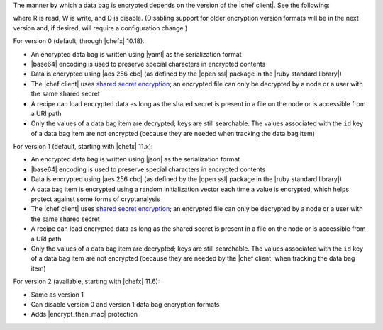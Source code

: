 .. The contents of this file are included in multiple topics.
.. This file should not be changed in a way that hinders its ability to appear in multiple documentation sets.

The manner by which a data bag is encrypted depends on the version of the |chef client|. See the following:

.. image:: ../../images/essentials_data_bags_versions.png

where R is read, W is write, and D is disable. (Disabling support for older encryption version formats will be in the next version and, if desired, will require a configuration change.)

For version 0 (default, through |chefx| 10.18):

* An encrypted data bag is written using |yaml| as the serialization format
* |base64| encoding is used to preserve special characters in encrypted contents
* Data is encrypted using |aes 256 cbc| (as defined by the |open ssl| package in the |ruby standard library|)
* The |chef client| uses `shared secret encryption <https://en.wikipedia.org/wiki/Symmetric-key_algorithm>`_; an encrypted file can only be decrypted by a node or a user with the same shared secret
* A recipe can load encrypted data as long as the shared secret is present in a file on the node or is accessible from a URI path
* Only the values of a data bag item are decrypted; keys are still searchable. The values associated with the ``id`` key of a data bag item are not encrypted (because they are needed when tracking the data bag item)

For version 1 (default, starting with |chefx| 11.x):

* An encrypted data bag is written using |json| as the serialization format
* |base64| encoding is used to preserve special characters in encrypted contents
* Data is encrypted using |aes 256 cbc| (as defined by the |open ssl| package in the |ruby standard library|)
* A data bag item is encrypted using a random initialization vector each time a value is encrypted, which helps protect against some forms of cryptanalysis
* The |chef client| uses `shared secret encryption <https://en.wikipedia.org/wiki/Symmetric-key_algorithm>`_; an encrypted file can only be decrypted by a node or a user with the same shared secret
* A recipe can load encrypted data as long as the shared secret is present in a file on the node or is accessible from a URI path
* Only the values of a data bag item are decrypted; keys are still searchable. The values associated with the ``id`` key of a data bag item are not encrypted (because they are needed by the |chef client| when tracking the data bag item)

For version 2 (available, starting with |chefx| 11.6):

* Same as version 1
* Can disable version 0 and version 1 data bag encryption formats
* Adds |encrypt_then_mac| protection

